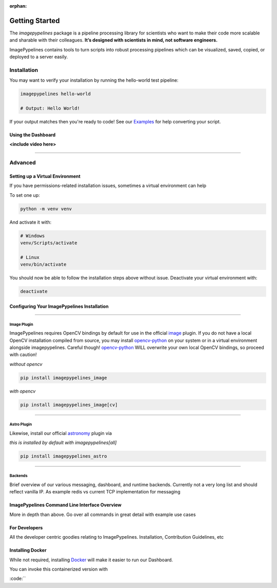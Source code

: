 :orphan:

.. _opencv-python: https://pypi.org/project/opencv-python/

===============
Getting Started
===============

The `imagepypelines` package is a pipeline processing library for scientists who
want to make their code more scalable and sharable with their colleagues.
**It’s designed with scientists in mind, not software engineers.**

.. It’s designed with scientists in mind, not software engineers.
.. Scientific simplicity over software complexity

ImagePypelines contains tools to turn scripts into robust processing pipelines
which can be visualized, saved, copied, or deployed to a server easily.

Installation
************

.. Add badges for version, build, etc
.. image:: https://www.travis-ci.com/jmaggio14/imagepypelines.svg?branch=master
  :target: https://www.travis-ci.com/jmaggio14/imagepypelines
  :alt: build

.. image:: https://img.shields.io/pypi/l/imagepypelines.svg
  :target: https://badge.fury.io/py/imagepypelines

.. image:: https://codecov.io/gh/jmaggio14/imagepypelines/branch/master/graph/badge.svg
  :target: https://codecov.io/gh/jmaggio14/imagepypelines
  :alt: coverage

.. image:: https://img.shields.io/pypi/pyversions/imagepypelines.svg
  :target: https://badge.fury.io/py/imagepypelines
  :alt: python versions

.. image:: https://badge.fury.io/py/imagepypelines.svg
  :target: https://badge.fury.io/py/imagepypelines
  :alt: pypi package

.. image:: https://img.shields.io/pypi/status/imagepypelines.svg
  :target: https://badge.fury.io/py/imagepypelines
  :alt: status

.. raw:: html

    <br><br>

.. raw:: html

    <ul class="nav nav-pills">
        <li class="active">
            <a data-toggle="pill" href="#pip">Pip</a>
        </li>
        <li>
            <a data-toggle="pill" href="#conda">Conda</a>
        </li>
        <li>
            <a data-toggle="pill" href="#source">From Source</a>
        </li>
    </ul>
    <!-- PILL CONTENT -->
    <div class="tab-content">
        <div id="pip" class="tab-pane active fade in active"><br>
            ImagePypelines is python3 only, so this might be "pip3" on your machine :p<br>
            <i>(remove <code>--user</code> to install systemwide)</i>
            <div class='highlight-shell notranslate'>
                <div class='highlight'>
                    <pre>pip install imagepypelines[all] --user</pre>
                    <a class="copybtn o-tooltip--left" style="background-color: rgb(245, 245, 245)" data-tooltip="Copy" data-clipboard-target="#codecell0">
                      <img src="./_static/copy-button.svg" alt="Copy to clipboard">
                    </a>
                </div>
            </div>
            <br/>
            **Note: remove the <code>[all]</code> if you don't wish to install default plugins or <a href='https://pypi.org/project/opencv-python/'>opencv-python</a>.
        </div>
        <div id="conda" class="tab-pane fade"><br>
            <div class='highlight-shell notranslate'>
                <div class='highlight'>
                    <pre>coming soon!</pre>
                    <a class="copybtn o-tooltip--left" style="background-color: rgb(245, 245, 245)" data-tooltip="Copy" data-clipboard-target="#codecell0">
                      <img src="./_static/copy-button.svg" alt="Copy to clipboard">
                    </a>
                </div>
            </div>
        </div>
        <div id="source" class="tab-pane fade"><br>
            ImagePypelines is python3 only, so this might be "python3" on your machine :p
            <div class='highlight-shell notranslate'>
                <div class='highlight'>
                    <pre>git clone https://www.github.com/jmaggio14/imagepypelines.git<br>cd imagepypelines<br>python setup.py install</pre>
                    <a class="copybtn o-tooltip--left" style="background-color: rgb(245, 245, 245)" data-tooltip="Copy" data-clipboard-target="#codecell0">
                      <img src="./_static/copy-button.svg" alt="Copy to clipboard">
                    </a>
                </div>
            </div>
            <br/>
            **Note: This will not install the official ImagePypelines plugins. See the <b>Advanced Startup</b> section below to manually install the Image and Astro plugins.
        </div>

    </div>

.. raw:: html

    <br/>


You may want to verify your installation by running the hello-world test pipeline:

.. code-block:: shell

    imagepypelines hello-world

    # Output: Hello World!

If your output matches then you're ready to code! See our `Examples <examples/index.html>`_ for help converting your script.


Using the Dashboard
-------------------
**<include video here>**


.. raw:: html

    <br/>


------------

Advanced
********

Setting up a Virtual Environment
--------------------------------

If you have permissions-related installation issues, sometimes a virtual
environment can help

To set one up:

.. code-block:: shell

    python -m venv venv


And activate it with:

.. code-block:: shell

    # Windows
    venv/Scripts/activate

    # Linux
    venv/bin/activate


You should now be able to follow the installation steps above without issue. Deactivate your virtual environment with:

.. code-block:: shell

    deactivate


Configuring Your ImagePypelines Installation
--------------------------------------------

--------

Image Plugin
############

ImagePypelines requires OpenCV bindings
by default for use in the official `image <https://www.github.com/jmaggio14/imagepypelines_image>`_ plugin.
If you do not have a local OpenCV installation compiled from source, you may install opencv-python_
on your system or in a virtual environment alongside imagepypelines. Careful though! opencv-python_
WILL overwrite your own local OpenCV bindings, so proceed with caution!

*without opencv*

.. code-block:: shell

    pip install imagepypelines_image

*with opencv*

.. code-block:: shell

    pip install imagepypelines_image[cv]


--------

Astro Plugin
############


Likewise, install our official `astronomy <https://www.github.com/jmaggio14/imagepypelines_astro>`_ plugin via

*this is installed by default with imagepypelines[all]*

.. code-block:: shell

    pip install imagepypelines_astro

--------

Backends
########

Brief overview of our various messaging, dashboard, and runtime backends.
Currently not a very long list and should reflect vanilla IP. As example redis vs current TCP implementation for messaging


ImagePypelines Command Line Interface Overview
----------------------------------------------

More in depth than above. Go over all commands in great detail with example use cases


For Developers
--------------

All the developer centric goodies relating to ImagePypelines. Installation, Contribution Guidelines, etc

Installing Docker
-----------------

While not required, installing `Docker <https://docs.docker.com/get-docker/>`_
will make it easier to run our Dashboard.

You can invoke this containerized version with

:code:``


.. raw:: html

    <br><br>
